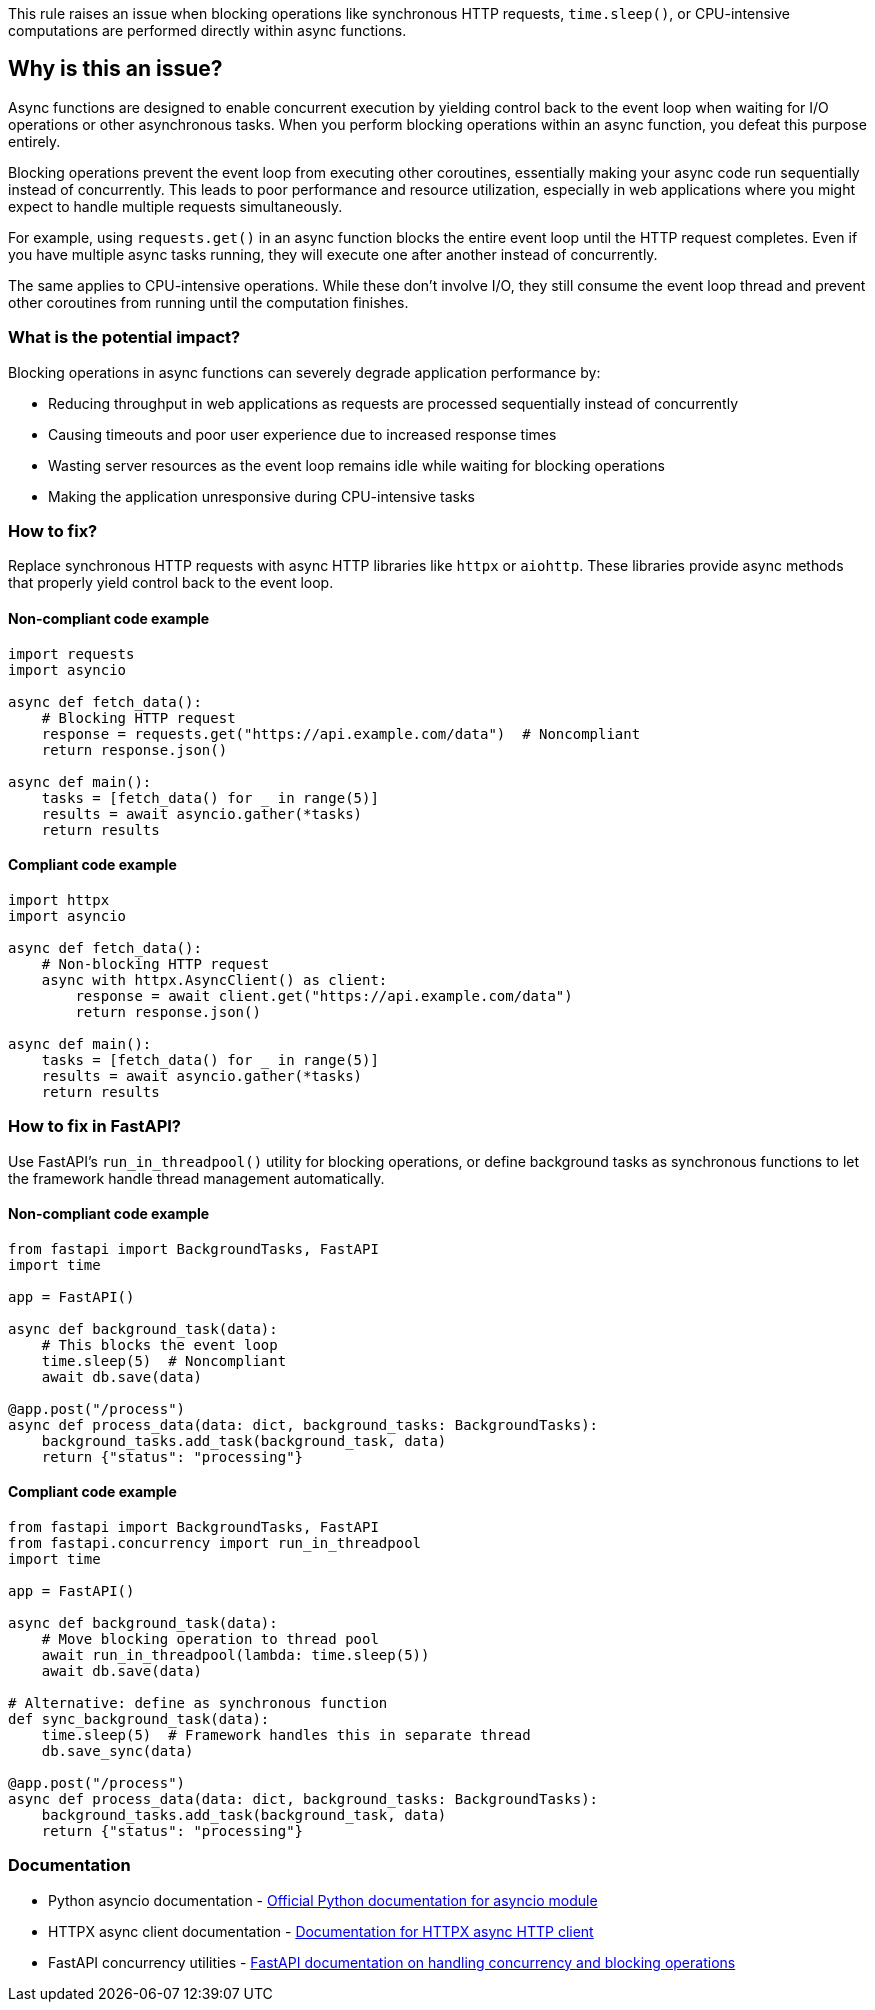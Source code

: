 This rule raises an issue when blocking operations like synchronous HTTP requests, `time.sleep()`, or CPU-intensive computations are performed directly within async functions.

== Why is this an issue?

Async functions are designed to enable concurrent execution by yielding control back to the event loop when waiting for I/O operations or other asynchronous tasks. When you perform blocking operations within an async function, you defeat this purpose entirely.

Blocking operations prevent the event loop from executing other coroutines, essentially making your async code run sequentially instead of concurrently. This leads to poor performance and resource utilization, especially in web applications where you might expect to handle multiple requests simultaneously.

For example, using `requests.get()` in an async function blocks the entire event loop until the HTTP request completes. Even if you have multiple async tasks running, they will execute one after another instead of concurrently.

The same applies to CPU-intensive operations. While these don't involve I/O, they still consume the event loop thread and prevent other coroutines from running until the computation finishes.

=== What is the potential impact?

Blocking operations in async functions can severely degrade application performance by:

* Reducing throughput in web applications as requests are processed sequentially instead of concurrently
* Causing timeouts and poor user experience due to increased response times
* Wasting server resources as the event loop remains idle while waiting for blocking operations
* Making the application unresponsive during CPU-intensive tasks

=== How to fix?


Replace synchronous HTTP requests with async HTTP libraries like `httpx` or `aiohttp`. These libraries provide async methods that properly yield control back to the event loop.

==== Non-compliant code example

[source,python,diff-id=1,diff-type=noncompliant]
----
import requests
import asyncio

async def fetch_data():
    # Blocking HTTP request
    response = requests.get("https://api.example.com/data")  # Noncompliant
    return response.json()

async def main():
    tasks = [fetch_data() for _ in range(5)]
    results = await asyncio.gather(*tasks)
    return results
----

==== Compliant code example

[source,python,diff-id=1,diff-type=compliant]
----
import httpx
import asyncio

async def fetch_data():
    # Non-blocking HTTP request
    async with httpx.AsyncClient() as client:
        response = await client.get("https://api.example.com/data")
        return response.json()

async def main():
    tasks = [fetch_data() for _ in range(5)]
    results = await asyncio.gather(*tasks)
    return results
----

=== How to fix in FastAPI?

Use FastAPI's `run_in_threadpool()` utility for blocking operations, or define background tasks as synchronous functions to let the framework handle thread management automatically.

==== Non-compliant code example

[source,python,diff-id=2,diff-type=noncompliant]
----
from fastapi import BackgroundTasks, FastAPI
import time

app = FastAPI()

async def background_task(data):
    # This blocks the event loop
    time.sleep(5)  # Noncompliant
    await db.save(data)

@app.post("/process")
async def process_data(data: dict, background_tasks: BackgroundTasks):
    background_tasks.add_task(background_task, data)
    return {"status": "processing"}
----

==== Compliant code example

[source,python,diff-id=2,diff-type=compliant]
----
from fastapi import BackgroundTasks, FastAPI
from fastapi.concurrency import run_in_threadpool
import time

app = FastAPI()

async def background_task(data):
    # Move blocking operation to thread pool
    await run_in_threadpool(lambda: time.sleep(5))
    await db.save(data)

# Alternative: define as synchronous function
def sync_background_task(data):
    time.sleep(5)  # Framework handles this in separate thread
    db.save_sync(data)

@app.post("/process")
async def process_data(data: dict, background_tasks: BackgroundTasks):
    background_tasks.add_task(background_task, data)
    return {"status": "processing"}
----

=== Documentation

 * Python asyncio documentation - https://docs.python.org/3/library/asyncio.html[Official Python documentation for asyncio module]
 * HTTPX async client documentation - https://www.python-httpx.org/async/[Documentation for HTTPX async HTTP client]
 * FastAPI concurrency utilities - https://fastapi.tiangolo.com/async/#concurrency-and-async-await[FastAPI documentation on handling concurrency and blocking operations]

